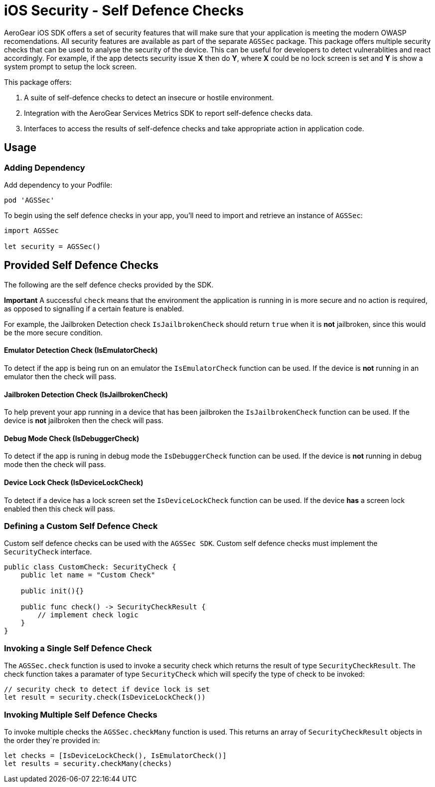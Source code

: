 = iOS Security - Self Defence Checks

AeroGear iOS SDK offers a set of security features that will make sure that your application is meeting the modern OWASP recomendations. All security features are available as part of the separate `AGSSec` package. This package offers multiple security checks that can be used to analyse the security of the device. This can be useful for developers to detect vulnerablities and react accordingly. For example, if the app detects security issue *X* then do *Y*, where *X* could be no lock screen is set and *Y* is show a system prompt to setup the lock screen.

This package offers:

1. A suite of self-defence checks to detect an insecure or hostile environment.
2. Integration with the AeroGear Services Metrics SDK to report self-defence checks data.
3. Interfaces to access the results of self-defence checks and take appropriate action in application code.

== Usage

=== Adding Dependency

Add dependency to your Podfile:

```
pod 'AGSSec'
```

To begin using the self defence checks in your app, you'll need to import and retrieve an instance of `AGSSec`:

[source,swift]
----
import AGSSec

let security = AGSSec()
----

== Provided Self Defence Checks

The following are the self defence checks provided by the SDK.

*Important* A successful `check` means that the environment the application is running in is more secure and no action is required, as opposed to signalling if a certain feature is enabled.

For example, the Jailbroken Detection check `IsJailbrokenCheck` should return `true` when it is *not* jailbroken, since this would be the more secure condition.

==== Emulator Detection Check (IsEmulatorCheck)

To detect if the app is being run on an emulator the `IsEmulatorCheck` function can be used. If the device is *not* running in an emulator then the check will pass.

==== Jailbroken Detection Check (IsJailbrokenCheck)

To help prevent your app running in a device that has been jailbroken the `IsJailbrokenCheck` function can be used. If the device is *not* jailbroken then the check will pass.

==== Debug Mode Check (IsDebuggerCheck)

To detect if the app is runing in debug mode the `IsDebuggerCheck` function can be used. If the device is *not* running in debug mode then the check will pass.

==== Device Lock Check (IsDeviceLockCheck)

To detect if a device has a lock screen set the `IsDeviceLockCheck` function can be used. If the device *has* a screen lock enabled then this check will pass.

=== Defining a Custom Self Defence Check
Custom self defence checks can be used with the `AGSSec SDK`. Custom self defence checks must implement the `SecurityCheck` interface.

[source,swift]
----
public class CustomCheck: SecurityCheck {
    public let name = "Custom Check"

    public init(){}
    
    public func check() -> SecurityCheckResult {
        // implement check logic
    }
}
----

=== Invoking a Single Self Defence Check
The `AGSSec.check` function is used to invoke a security check which returns the result of type `SecurityCheckResult`. The check function takes a paramater of type `SecurityCheck` which will specify the type of check to be invoked:

[source,swift]
----
// security check to detect if device lock is set
let result = security.check(IsDeviceLockCheck())
----

=== Invoking Multiple Self Defence Checks
To invoke multiple checks the `AGSSec.checkMany` function is used. This returns an array of `SecurityCheckResult` objects in the order they`re provided in:

[source,swift]
----
let checks = [IsDeviceLockCheck(), IsEmulatorCheck()]
let results = security.checkMany(checks)
----